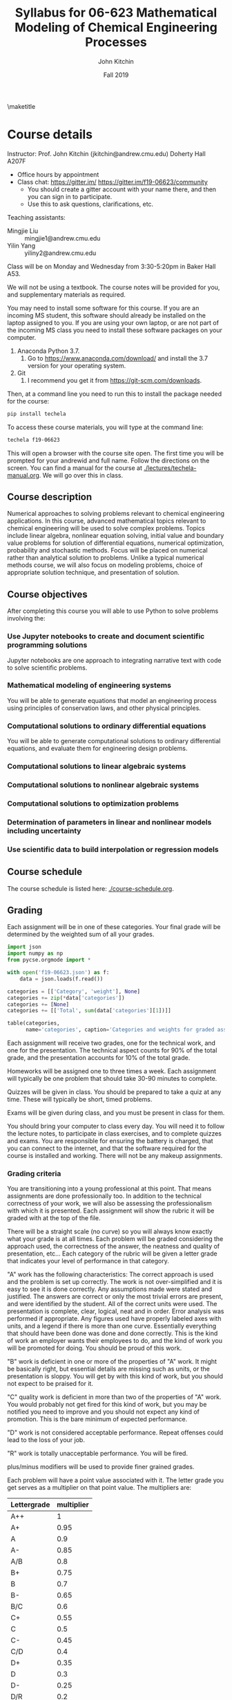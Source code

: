 #+TITLE: Syllabus for  06-623 Mathematical Modeling of Chemical Engineering Processes
#+AUTHOR: John Kitchin
#+DATE: Fall 2019
#+options: toc:nil
\maketitle

* Course details

Instructor: Prof. John Kitchin (jkitchin@andrew.cmu.edu) Doherty Hall A207F
    - Office hours by appointment
    - Class chat: https://gitter.im/  https://gitter.im/f19-06623/community
      - You should create a gitter account with your name there, and then you can sign in to participate.
      - Use this to ask questions, clarifications, etc.

Teaching assistants:

- Mingjie Liu :: mingjie1@andrew.cmu.edu
- Yilin Yang :: yiliny2@andrew.cmu.edu

Class will be on Monday and Wednesday from 3:30-5:20pm in Baker Hall A53.

We will not be using a textbook. The course notes will be provided for you, and supplementary materials as required.

You may need to install some software for this course. If you are an incoming MS student, this software should already be installed on the laptop assigned to you. If you are using your own laptop, or are not part of the incoming MS class you need to install these software packages on your computer.

1. Anaconda Python 3.7.
   1. Go to https://www.anaconda.com/download/ and install the 3.7 version for your operating system.
2. Git
   1. I recommend you get it from https://git-scm.com/downloads.

Then, at a command line you need to run this to install the package needed for the course:

#+BEGIN_SRC sh
pip install techela
#+END_SRC

To access these course materials, you will type at the command line:

#+BEGIN_SRC sh
techela f19-06623
#+END_SRC

This will open a browser with the course site open. The first time you will be prompted for your andrewid and full name. Follow the directions on the screen. You can find a manual for the course at [[./lectures/techela-manual.org]]. We will go over this in class.

** Course description

Numerical approaches to solving problems relevant to chemical engineering applications.  In this course, advanced mathematical topics relevant to chemical engineering will be used to solve complex problems.  Topics include linear algebra, nonlinear equation solving, initial value and boundary value problems for solution of differential equations, numerical optimization, probability and stochastic methods.  Focus will be placed on numerical rather than analytical solution to problems.  Unlike a typical numerical methods course, we will also focus on modeling problems, choice of appropriate solution technique, and presentation of solution.

** Course objectives

After completing this course you will able to use Python to solve problems involving the:

*** Use Jupyter notebooks to create and document scientific programming solutions

Jupyter notebooks are one approach to integrating narrative text with code to solve scientific problems.

*** Mathematical modeling of engineering systems

You will be able to generate equations that model an engineering process using principles of conservation laws, and other physical principles.

*** Computational solutions to ordinary differential equations

You will be able to generate computational solutions to ordinary differential equations, and evaluate them for engineering design problems.

*** Computational solutions to linear algebraic systems
*** Computational solutions to nonlinear algebraic systems
*** Computational solutions to optimization problems
*** Determination of parameters in linear and nonlinear models including uncertainty
*** Use scientific data to build interpolation or regression models


** Course schedule

The course schedule is listed here: [[./course-schedule.org]].

** Grading

Each assignment will be in one of these categories. Your final grade will be determined by the weighted sum of all your grades.

#+BEGIN_SRC python :results raw
import json
import numpy as np
from pycse.orgmode import *

with open('f19-06623.json') as f:
    data = json.loads(f.read())

categories = [['Category', 'weight'], None]
categories += zip(*data['categories'])
categories += [None]
categories += [['Total', sum(data['categories'][1])]]

table(categories,
      name='categories', caption='Categories and weights for graded assignments.')
#+END_SRC

#+RESULTS:
#+caption: Categories and weights for graded assignments.
#+name: categories
| Category   | weight |
|------------+--------|
| homework   |    0.1 |
| quiz       |   0.25 |
| exam-1     |   0.15 |
| exam-2     |    0.2 |
| final-exam |    0.3 |
|------------+--------|
| Total      |    1.0 |


Each assignment will receive two grades, one for the technical work, and one for the presentation. The technical aspect counts for 90% of the total grade, and the presentation accounts for 10% of the total grade.

Homeworks will be assigned one to three times a week. Each assignment will typically be one problem that should take 30-90 minutes to complete.

Quizzes will be given in class. You should be prepared to take a quiz at any time. These will typically be short, timed problems.

Exams will be given during class, and you must be present in class for them.

You should bring your computer to class every day. You will need it to follow the lecture notes, to participate in class exercises, and to complete quizzes and exams. You are responsible for ensuring the battery is charged, that you can connect to the internet, and that the software required for the course is installed and working. There will not be any makeup assignments.

*** Grading criteria

You are transitioning into a young professional at this point. That means assignments are done professionally too. In addition to the technical correctness of your work, we will also be assessing the professionalism with which it is presented. Each assignment will show the rubric it will be graded with at the top of the file.

There will be a straight scale (no curve) so you will always know exactly what your grade is at all times. Each problem will be graded considering the approach used, the correctness of the answer, the neatness and quality of presentation, etc... Each category of the rubric will be given a letter grade that indicates your level of performance in that category.

"A" work has the following characteristics: The correct approach is used and the problem is set up correctly. The work is not over-simplified and it is easy to see it is done correctly. Any assumptions made were stated and justified. The answers are correct or only the most trivial errors are present, and were identified by the student. All of the correct units were used. The presentation is complete, clear, logical, neat and in order. Error analysis was performed if appropriate. Any figures used have properly labeled axes with units, and a legend if there is more than one curve. Essentially everything that should have been done was done and done correctly. This is the kind of work an employer wants their employees to do, and the kind of work you will be promoted for doing. You should be proud of this work.

"B" work is deficient in one or more of the properties of "A" work. It might be basically right, but essential details are missing such as units, or the presentation is sloppy. You will get by with this kind of work, but you should not expect to be praised for it.

"C" quality work is deficient in more than two of the properties of "A" work. You would probably not get fired for this kind of work, but you may be notified you need to improve and you should not expect any kind of promotion. This is the bare minimum of expected performance.

"D" work is not considered acceptable performance. Repeat offenses could lead to the loss of your job.

"R" work is totally unacceptable performance. You will be fired.

plus/minus modifiers will be used to provide finer grained grades.

Each problem will have a point value associated with it. The letter grade you get serves as a multiplier on that point value. The multipliers are:

| Lettergrade | multiplier |
|-------------+------------|
| A++         |          1 |
| A+          |       0.95 |
| A           |        0.9 |
| A-          |       0.85 |
| A/B         |        0.8 |
| B+          |       0.75 |
| B           |        0.7 |
| B-          |       0.65 |
| B/C         |        0.6 |
| C+          |       0.55 |
| C           |        0.5 |
| C-          |       0.45 |
| C/D         |        0.4 |
| D+          |       0.35 |
| D           |        0.3 |
| D-          |       0.25 |
| D/R         |        0.2 |
| R+          |       0.15 |
| R           |        0.1 |
| R-          |       0.05 |
| R- -        |        0.0 |

At the end of the semester I will calculate what fraction of the possible points you have earned, and your grade will be based on this distribution:

| 80% >= grade      | A |
| 60% >= grade < 80 | B |
| 40% >= grade < 60 | C |
| 20% >= grade < 40 | D |
| grade < 20%       | R |

Note that the standard grade for correct work is an "A", which is not equal to "100%". It is worth 90%, which is well above the cutoff for an A. The A+ and A++ designations are reserved for work that is well above "correct".



** Academic honesty

All work is expected to be your original work. You may work with class members to solve the homework problems, but you must turn in your own solutions. It is cheating to turn in someone else's work as your own. If you use code from the internet or the course notes, you should note this in your solution. Duplicated assignments (e.g. two students who turn in the same work) will receive zeros and a warning. Repeat offenses will be reported as academic dishonesty.

When in doubt, review this website: http://www.cmu.edu/academic-integrity/, and ask if anything is unclear /before/ you get in trouble. In particular see these definitions:
  - https://www.cmu.edu/student-affairs/ocsi/academic-integrity/definitions.html

Here are some examples of acceptable collaboration (adapted from https://www.cmu.edu/teaching/designteach/syllabus/checklist/integritypolicy.html):

- Clarifying ambiguities or vague points in class handouts, textbooks, or lectures.
- Discussing or explaining the general class material.
- Providing assistance with Python, in using Jupyter notebooks, or with editing, debugging, and Python tools.
- Discussing the code that we give out on the assignment.
- Discussing the assignments to better understand them.
- Getting help from anyone concerning programming issues which are clearly more general than the specific assignment (e.g., what does a particular error message mean?).

Here are some examples of unacceptable collaborations/activities.  As a general rule, if you do not understand what you are handing in, you are probably cheating. If you have given somebody the answer, you are probably cheating. In order to help you draw the line, here are some examples of clear cases of cheating:

- Copying (program or assignment) files from another person or source, including retyping their files, changing variable names, copying code without explicit citation from previously published works, etc.
- Allowing someone else to copy your code or written assignment, either in draft or final form.
- Getting help from someone whom you do not acknowledge on your solution.
- Copying from another student during an exam, quiz, or midterm. This includes receiving exam-related information from a student who has already taken the exam.
- Writing, using, or submitting a program that attempts to alter or erase grading information or otherwise compromise security.
- Inappropriately obtaining course information from instructors and TAs.
- Looking at someone else’s files containing draft solutions, even if the file permissions are incorrectly set to allow it.
- Receiving help from students who have taken the course in previous years.
- Lying to course staff.
- Copying on quizzes or exams.
- Reading the current solution (handed out) if you will be handing in the current assignment late.
- Signing someone into the attendance sheet
- Taking quizzes/exams somewhere other than the designated location without prior authorization.
- Not informing course staff of academic integrity violations is a form of an integrity violation.

Please note that in accord with the university’s policy you must acknowledge any collaboration or assistance that you receive on work that is to be graded: so when you turn in a homework assignments, please include a section that says either:

  1.  “I worked alone on this assignment.”, or
  2.  “I worked with __________ on this assignment.” and/or
  3.  “I received assistance from _________ on this assignment.”

** Religious holidays

We will accommodate religious holidays when possible. If your work will be affected by a religious holiday, you must inform Professor Kitchin as early as possible to work out an accommodation in advance.

** Take care of yourself

Do your best to maintain a healthy lifestyle this semester by eating well, exercising, avoiding drugs and alcohol, getting enough sleep and taking some time to relax. This will help you achieve your goals and cope with stress.

All of us benefit from support during times of struggle. You are not alone. There are many helpful resources available on campus and an important part of the college experience is learning how to ask for help. Asking for support sooner rather than later is often helpful.

If you or anyone you know experiences any academic stress, difficult life events, or feelings like anxiety or depression, we strongly encourage you to seek support. Counseling and Psychological Services (CaPS) is here to help: call 412-268-2922 and visit their website at http://www.cmu.edu/counseling/. Consider reaching out to a friend, faculty or family member you trust for help getting connected to the support that can help.

If you or someone you know is feeling suicidal or in danger of self-harm, call someone immediately, day or night:

CaPS: 412-268-2922

Resolve Crisis Network: 888-796-8226

If the situation is life threatening, call the police:

           On campus: CMU Police: 412-268-2323

           Off campus: 911

If you have questions about this or your coursework, please let me know.
